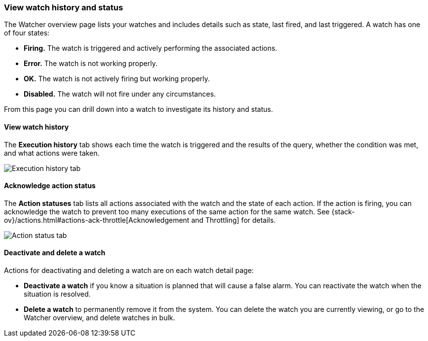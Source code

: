 [role="xpack"]
[[watcher-getting-started]]
=== View watch history and status
The Watcher overview page lists your watches and includes details such as state,
last fired, and last triggered.  A watch has one of four states:

* *Firing.* The watch is triggered and actively performing the associated actions.
* *Error.* The watch is not working properly.
* *OK.* The watch is not actively firing but working properly.
* *Disabled.* The watch will not fire under any circumstances.

From this page you can drill down into a watch to investigate its history
and status.  

[float]
==== View watch history

The *Execution history* tab shows each time the watch is triggered and the 
results of the query, whether the condition was met, and what actions were taken. 

[role="screenshot"]
image:management/watcher-ui/images/execution-history.png["Execution history tab"]

[float]
==== Acknowledge action status

The *Action statuses* tab lists all actions associated with the watch and 
the state of each action. If the action is firing, you can acknowledge the 
watch to prevent too many executions of the same action for the same watch. 
See {stack-ov}/actions.html#actions-ack-throttle[Acknowledgement and Throttling] for details. 

[role="screenshot"]
image:management/watcher-ui/images/alerts-status.png["Action status tab"]

[float]
==== Deactivate and delete a watch

Actions for deactivating and deleting a watch are on each watch detail page:

* *Deactivate a watch* if you know a situation is planned that will 
cause a false alarm. You can reactivate the watch when the situation is resolved. 
* *Delete a watch* to permanently remove it from the system. You can delete 
the watch you are currently viewing, or go to the Watcher overview, and 
delete watches in bulk. 


